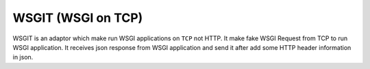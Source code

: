 WSGIT (WSGI on TCP)
~~~~~~~~~~~~~~~~~~~

WSGIT is an adaptor which make run WSGI applications on ``TCP`` not HTTP.
It make fake WSGI Request from TCP to run WSGI application.
It receives json response from WSGI application and send it after add some HTTP header information in json.
